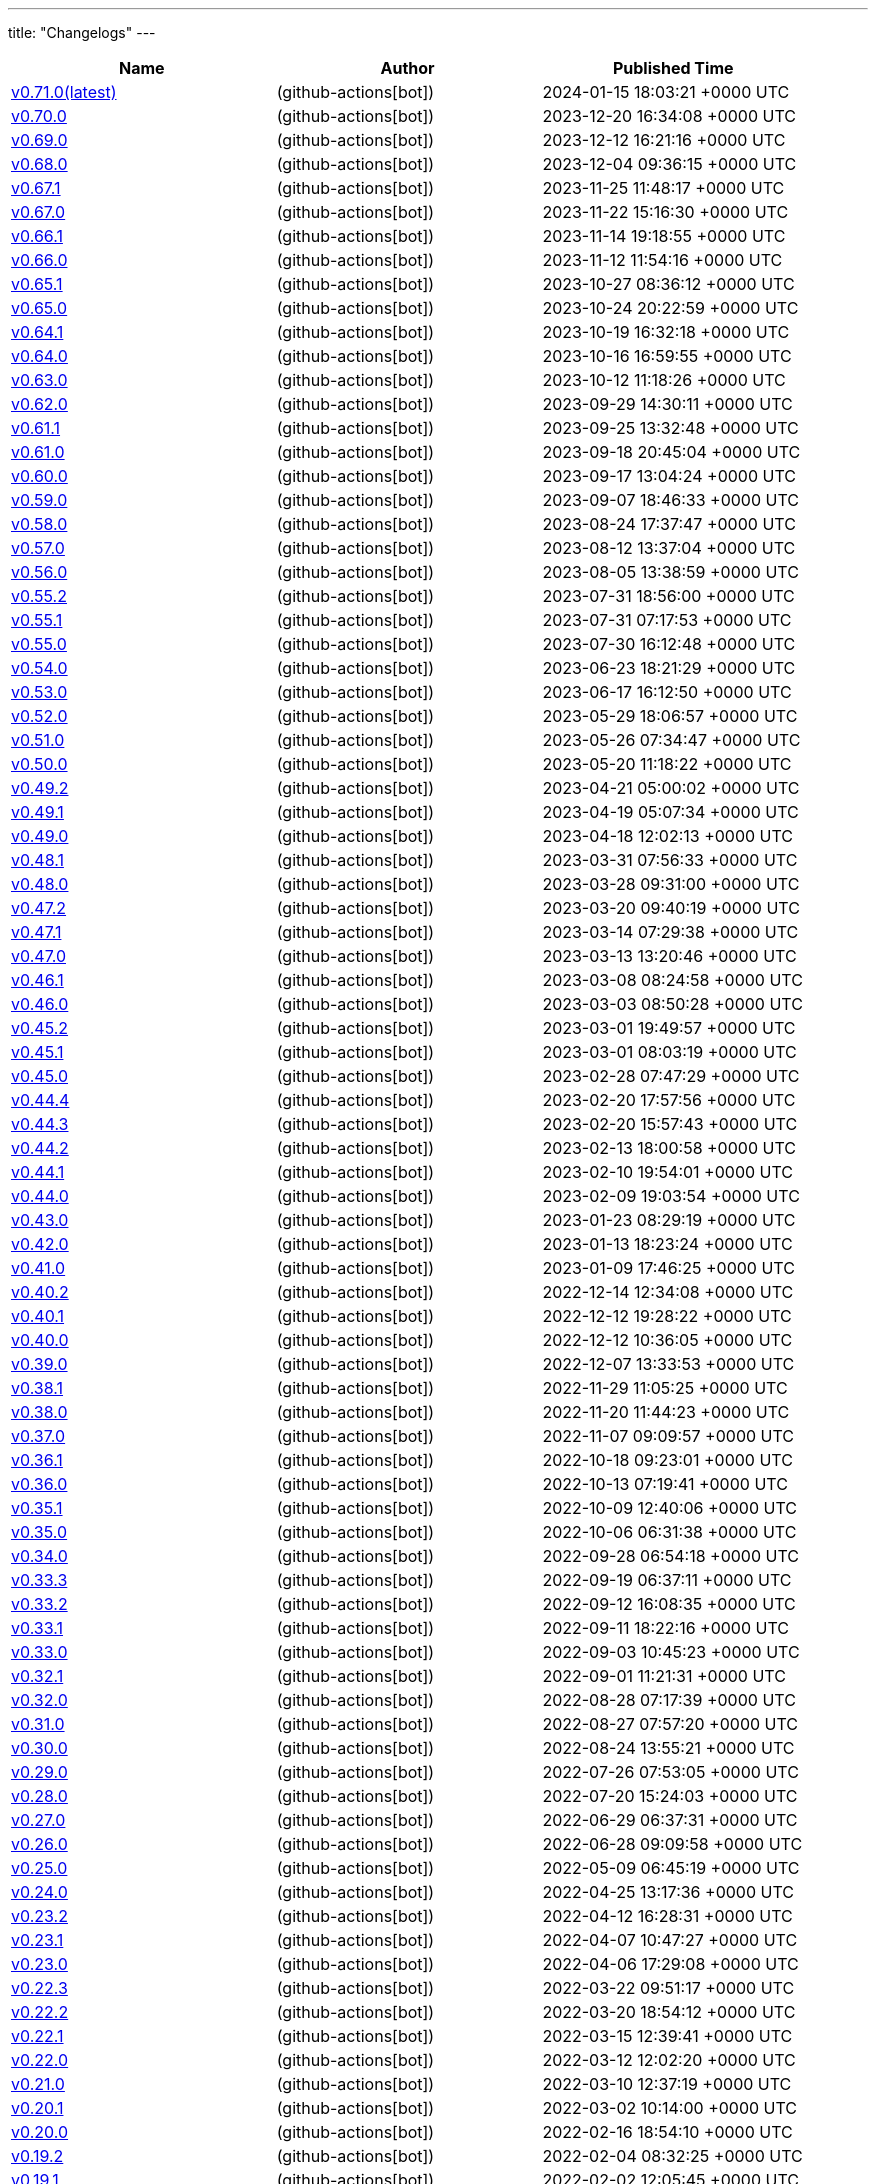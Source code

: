 ---
title: "Changelogs"
---

// Disclaimer: this file is generated, do not edit it manually.
[cols="1,1,1" options="header" frame="ends" grid="rows"]
|===
| Name | Author | Published Time

| link:changelogs/v0.71.0[v0.71.0(latest)] |  (github-actions[bot]) | 2024-01-15 18:03:21 +0000 UTC

| link:changelogs/v0.70.0[v0.70.0] |  (github-actions[bot]) | 2023-12-20 16:34:08 +0000 UTC

| link:changelogs/v0.69.0[v0.69.0] |  (github-actions[bot]) | 2023-12-12 16:21:16 +0000 UTC

| link:changelogs/v0.68.0[v0.68.0] |  (github-actions[bot]) | 2023-12-04 09:36:15 +0000 UTC

| link:changelogs/v0.67.1[v0.67.1] |  (github-actions[bot]) | 2023-11-25 11:48:17 +0000 UTC

| link:changelogs/v0.67.0[v0.67.0] |  (github-actions[bot]) | 2023-11-22 15:16:30 +0000 UTC

| link:changelogs/v0.66.1[v0.66.1] |  (github-actions[bot]) | 2023-11-14 19:18:55 +0000 UTC

| link:changelogs/v0.66.0[v0.66.0] |  (github-actions[bot]) | 2023-11-12 11:54:16 +0000 UTC

| link:changelogs/v0.65.1[v0.65.1] |  (github-actions[bot]) | 2023-10-27 08:36:12 +0000 UTC

| link:changelogs/v0.65.0[v0.65.0] |  (github-actions[bot]) | 2023-10-24 20:22:59 +0000 UTC

| link:changelogs/v0.64.1[v0.64.1] |  (github-actions[bot]) | 2023-10-19 16:32:18 +0000 UTC

| link:changelogs/v0.64.0[v0.64.0] |  (github-actions[bot]) | 2023-10-16 16:59:55 +0000 UTC

| link:changelogs/v0.63.0[v0.63.0] |  (github-actions[bot]) | 2023-10-12 11:18:26 +0000 UTC

| link:changelogs/v0.62.0[v0.62.0] |  (github-actions[bot]) | 2023-09-29 14:30:11 +0000 UTC

| link:changelogs/v0.61.1[v0.61.1] |  (github-actions[bot]) | 2023-09-25 13:32:48 +0000 UTC

| link:changelogs/v0.61.0[v0.61.0] |  (github-actions[bot]) | 2023-09-18 20:45:04 +0000 UTC

| link:changelogs/v0.60.0[v0.60.0] |  (github-actions[bot]) | 2023-09-17 13:04:24 +0000 UTC

| link:changelogs/v0.59.0[v0.59.0] |  (github-actions[bot]) | 2023-09-07 18:46:33 +0000 UTC

| link:changelogs/v0.58.0[v0.58.0] |  (github-actions[bot]) | 2023-08-24 17:37:47 +0000 UTC

| link:changelogs/v0.57.0[v0.57.0] |  (github-actions[bot]) | 2023-08-12 13:37:04 +0000 UTC

| link:changelogs/v0.56.0[v0.56.0] |  (github-actions[bot]) | 2023-08-05 13:38:59 +0000 UTC

| link:changelogs/v0.55.2[v0.55.2] |  (github-actions[bot]) | 2023-07-31 18:56:00 +0000 UTC

| link:changelogs/v0.55.1[v0.55.1] |  (github-actions[bot]) | 2023-07-31 07:17:53 +0000 UTC

| link:changelogs/v0.55.0[v0.55.0] |  (github-actions[bot]) | 2023-07-30 16:12:48 +0000 UTC

| link:changelogs/v0.54.0[v0.54.0] |  (github-actions[bot]) | 2023-06-23 18:21:29 +0000 UTC

| link:changelogs/v0.53.0[v0.53.0] |  (github-actions[bot]) | 2023-06-17 16:12:50 +0000 UTC

| link:changelogs/v0.52.0[v0.52.0] |  (github-actions[bot]) | 2023-05-29 18:06:57 +0000 UTC

| link:changelogs/v0.51.0[v0.51.0] |  (github-actions[bot]) | 2023-05-26 07:34:47 +0000 UTC

| link:changelogs/v0.50.0[v0.50.0] |  (github-actions[bot]) | 2023-05-20 11:18:22 +0000 UTC

| link:changelogs/v0.49.2[v0.49.2] |  (github-actions[bot]) | 2023-04-21 05:00:02 +0000 UTC

| link:changelogs/v0.49.1[v0.49.1] |  (github-actions[bot]) | 2023-04-19 05:07:34 +0000 UTC

| link:changelogs/v0.49.0[v0.49.0] |  (github-actions[bot]) | 2023-04-18 12:02:13 +0000 UTC

| link:changelogs/v0.48.1[v0.48.1] |  (github-actions[bot]) | 2023-03-31 07:56:33 +0000 UTC

| link:changelogs/v0.48.0[v0.48.0] |  (github-actions[bot]) | 2023-03-28 09:31:00 +0000 UTC

| link:changelogs/v0.47.2[v0.47.2] |  (github-actions[bot]) | 2023-03-20 09:40:19 +0000 UTC

| link:changelogs/v0.47.1[v0.47.1] |  (github-actions[bot]) | 2023-03-14 07:29:38 +0000 UTC

| link:changelogs/v0.47.0[v0.47.0] |  (github-actions[bot]) | 2023-03-13 13:20:46 +0000 UTC

| link:changelogs/v0.46.1[v0.46.1] |  (github-actions[bot]) | 2023-03-08 08:24:58 +0000 UTC

| link:changelogs/v0.46.0[v0.46.0] |  (github-actions[bot]) | 2023-03-03 08:50:28 +0000 UTC

| link:changelogs/v0.45.2[v0.45.2] |  (github-actions[bot]) | 2023-03-01 19:49:57 +0000 UTC

| link:changelogs/v0.45.1[v0.45.1] |  (github-actions[bot]) | 2023-03-01 08:03:19 +0000 UTC

| link:changelogs/v0.45.0[v0.45.0] |  (github-actions[bot]) | 2023-02-28 07:47:29 +0000 UTC

| link:changelogs/v0.44.4[v0.44.4] |  (github-actions[bot]) | 2023-02-20 17:57:56 +0000 UTC

| link:changelogs/v0.44.3[v0.44.3] |  (github-actions[bot]) | 2023-02-20 15:57:43 +0000 UTC

| link:changelogs/v0.44.2[v0.44.2] |  (github-actions[bot]) | 2023-02-13 18:00:58 +0000 UTC

| link:changelogs/v0.44.1[v0.44.1] |  (github-actions[bot]) | 2023-02-10 19:54:01 +0000 UTC

| link:changelogs/v0.44.0[v0.44.0] |  (github-actions[bot]) | 2023-02-09 19:03:54 +0000 UTC

| link:changelogs/v0.43.0[v0.43.0] |  (github-actions[bot]) | 2023-01-23 08:29:19 +0000 UTC

| link:changelogs/v0.42.0[v0.42.0] |  (github-actions[bot]) | 2023-01-13 18:23:24 +0000 UTC

| link:changelogs/v0.41.0[v0.41.0] |  (github-actions[bot]) | 2023-01-09 17:46:25 +0000 UTC

| link:changelogs/v0.40.2[v0.40.2] |  (github-actions[bot]) | 2022-12-14 12:34:08 +0000 UTC

| link:changelogs/v0.40.1[v0.40.1] |  (github-actions[bot]) | 2022-12-12 19:28:22 +0000 UTC

| link:changelogs/v0.40.0[v0.40.0] |  (github-actions[bot]) | 2022-12-12 10:36:05 +0000 UTC

| link:changelogs/v0.39.0[v0.39.0] |  (github-actions[bot]) | 2022-12-07 13:33:53 +0000 UTC

| link:changelogs/v0.38.1[v0.38.1] |  (github-actions[bot]) | 2022-11-29 11:05:25 +0000 UTC

| link:changelogs/v0.38.0[v0.38.0] |  (github-actions[bot]) | 2022-11-20 11:44:23 +0000 UTC

| link:changelogs/v0.37.0[v0.37.0] |  (github-actions[bot]) | 2022-11-07 09:09:57 +0000 UTC

| link:changelogs/v0.36.1[v0.36.1] |  (github-actions[bot]) | 2022-10-18 09:23:01 +0000 UTC

| link:changelogs/v0.36.0[v0.36.0] |  (github-actions[bot]) | 2022-10-13 07:19:41 +0000 UTC

| link:changelogs/v0.35.1[v0.35.1] |  (github-actions[bot]) | 2022-10-09 12:40:06 +0000 UTC

| link:changelogs/v0.35.0[v0.35.0] |  (github-actions[bot]) | 2022-10-06 06:31:38 +0000 UTC

| link:changelogs/v0.34.0[v0.34.0] |  (github-actions[bot]) | 2022-09-28 06:54:18 +0000 UTC

| link:changelogs/v0.33.3[v0.33.3] |  (github-actions[bot]) | 2022-09-19 06:37:11 +0000 UTC

| link:changelogs/v0.33.2[v0.33.2] |  (github-actions[bot]) | 2022-09-12 16:08:35 +0000 UTC

| link:changelogs/v0.33.1[v0.33.1] |  (github-actions[bot]) | 2022-09-11 18:22:16 +0000 UTC

| link:changelogs/v0.33.0[v0.33.0] |  (github-actions[bot]) | 2022-09-03 10:45:23 +0000 UTC

| link:changelogs/v0.32.1[v0.32.1] |  (github-actions[bot]) | 2022-09-01 11:21:31 +0000 UTC

| link:changelogs/v0.32.0[v0.32.0] |  (github-actions[bot]) | 2022-08-28 07:17:39 +0000 UTC

| link:changelogs/v0.31.0[v0.31.0] |  (github-actions[bot]) | 2022-08-27 07:57:20 +0000 UTC

| link:changelogs/v0.30.0[v0.30.0] |  (github-actions[bot]) | 2022-08-24 13:55:21 +0000 UTC

| link:changelogs/v0.29.0[v0.29.0] |  (github-actions[bot]) | 2022-07-26 07:53:05 +0000 UTC

| link:changelogs/v0.28.0[v0.28.0] |  (github-actions[bot]) | 2022-07-20 15:24:03 +0000 UTC

| link:changelogs/v0.27.0[v0.27.0] |  (github-actions[bot]) | 2022-06-29 06:37:31 +0000 UTC

| link:changelogs/v0.26.0[v0.26.0] |  (github-actions[bot]) | 2022-06-28 09:09:58 +0000 UTC

| link:changelogs/v0.25.0[v0.25.0] |  (github-actions[bot]) | 2022-05-09 06:45:19 +0000 UTC

| link:changelogs/v0.24.0[v0.24.0] |  (github-actions[bot]) | 2022-04-25 13:17:36 +0000 UTC

| link:changelogs/v0.23.2[v0.23.2] |  (github-actions[bot]) | 2022-04-12 16:28:31 +0000 UTC

| link:changelogs/v0.23.1[v0.23.1] |  (github-actions[bot]) | 2022-04-07 10:47:27 +0000 UTC

| link:changelogs/v0.23.0[v0.23.0] |  (github-actions[bot]) | 2022-04-06 17:29:08 +0000 UTC

| link:changelogs/v0.22.3[v0.22.3] |  (github-actions[bot]) | 2022-03-22 09:51:17 +0000 UTC

| link:changelogs/v0.22.2[v0.22.2] |  (github-actions[bot]) | 2022-03-20 18:54:12 +0000 UTC

| link:changelogs/v0.22.1[v0.22.1] |  (github-actions[bot]) | 2022-03-15 12:39:41 +0000 UTC

| link:changelogs/v0.22.0[v0.22.0] |  (github-actions[bot]) | 2022-03-12 12:02:20 +0000 UTC

| link:changelogs/v0.21.0[v0.21.0] |  (github-actions[bot]) | 2022-03-10 12:37:19 +0000 UTC

| link:changelogs/v0.20.1[v0.20.1] |  (github-actions[bot]) | 2022-03-02 10:14:00 +0000 UTC

| link:changelogs/v0.20.0[v0.20.0] |  (github-actions[bot]) | 2022-02-16 18:54:10 +0000 UTC

| link:changelogs/v0.19.2[v0.19.2] |  (github-actions[bot]) | 2022-02-04 08:32:25 +0000 UTC

| link:changelogs/v0.19.1[v0.19.1] |  (github-actions[bot]) | 2022-02-02 12:05:45 +0000 UTC

| link:changelogs/v0.19.0[v0.19.0] |  (github-actions[bot]) | 2022-01-30 17:48:19 +0000 UTC

| link:changelogs/v0.18.3[v0.18.3] |  (github-actions[bot]) | 2022-01-17 20:49:17 +0000 UTC

| link:changelogs/v0.18.2[v0.18.2] |  (github-actions[bot]) | 2022-01-13 07:48:58 +0000 UTC

| link:changelogs/v0.18.1[v0.18.1] |  (github-actions[bot]) | 2022-01-12 21:08:19 +0000 UTC

| link:changelogs/v0.17.3[v0.17.3] | Damien Duportal (dduportal) | 2022-01-12 20:05:44 +0000 UTC

| link:changelogs/v0.18.0[v0.18.0] |  (github-actions[bot]) | 2022-01-11 21:09:11 +0000 UTC

| link:changelogs/v0.17.2[v0.17.2] |  (github-actions[bot]) | 2022-01-03 09:30:04 +0000 UTC

| link:changelogs/v0.17.1[v0.17.1] |  (github-actions[bot]) | 2021-12-21 10:50:41 +0000 UTC

| link:changelogs/v0.17.0[v0.17.0] |  (github-actions[bot]) | 2021-12-15 09:34:29 +0000 UTC

| link:changelogs/v0.16.1[v0.16.1] |  (github-actions[bot]) | 2021-11-29 19:15:32 +0000 UTC

| link:changelogs/v0.16.0[v0.16.0] |  (github-actions[bot]) | 2021-11-24 15:35:20 +0000 UTC

| link:changelogs/v0.15.0[v0.15.0] |  (github-actions[bot]) | 2021-11-18 06:44:39 +0000 UTC

| link:changelogs/v0.14.1[v0.14.1] |  (github-actions[bot]) | 2021-11-14 20:07:13 +0000 UTC

| link:changelogs/v0.14.0[v0.14.0] |  (github-actions[bot]) | 2021-11-11 17:06:28 +0000 UTC

| link:changelogs/v0.13.1[v0.13.1] |  (github-actions[bot]) | 2021-11-04 06:53:14 +0000 UTC

| link:changelogs/v0.13.0[v0.13.0] |  (github-actions[bot]) | 2021-11-02 20:57:02 +0000 UTC

| link:changelogs/v0.12.0[v0.12.0] |  (github-actions[bot]) | 2021-10-28 13:23:33 +0000 UTC

| link:changelogs/v0.11.1[v0.11.1] |  (github-actions[bot]) | 2021-10-26 17:24:47 +0000 UTC

| link:changelogs/v0.11.0[v0.11.0] |  (github-actions[bot]) | 2021-10-25 07:41:01 +0000 UTC

| link:changelogs/v0.10.0[v0.10.0] |  (github-actions[bot]) | 2021-10-19 07:15:49 +0000 UTC

| link:changelogs/v0.9.0[v0.9.0] |  (github-actions[bot]) | 2021-10-08 13:07:48 +0000 UTC

| link:changelogs/v0.8.1[v0.8.1] |  (github-actions[bot]) | 2021-10-05 11:05:30 +0000 UTC

| link:changelogs/v0.8.0[v0.8.0] |  (github-actions[bot]) | 2021-10-05 07:46:54 +0000 UTC

| link:changelogs/v0.7.1[v0.7.1] |  (github-actions[bot]) | 2021-08-31 14:33:17 +0000 UTC

| link:changelogs/v0.7.0[v0.7.0] |  (github-actions[bot]) | 2021-08-30 17:40:15 +0000 UTC

| link:changelogs/v0.6.1[v0.6.1] |  (github-actions[bot]) | 2021-07-16 12:19:36 +0000 UTC

| link:changelogs/v0.6.0[v0.6.0] |  (github-actions[bot]) | 2021-07-15 13:18:10 +0000 UTC

| link:changelogs/v0.5.1[v0.5.1] |  (github-actions[bot]) | 2021-07-09 07:16:59 +0000 UTC

| link:changelogs/v0.5.0[v0.5.0] |  (github-actions[bot]) | 2021-07-07 13:27:11 +0000 UTC

| link:changelogs/v0.4.0[v0.4.0] |  (github-actions[bot]) | 2021-05-05 09:01:58 +0000 UTC

| link:changelogs/v0.3.4[v0.3.4] |  (github-actions[bot]) | 2021-04-23 12:44:49 +0000 UTC

| link:changelogs/v0.3.3[v0.3.3🌈] |  (github-actions[bot]) | 2021-04-23 12:33:53 +0000 UTC

| link:changelogs/v0.3.2[v0.3.2🌈] |  (github-actions[bot]) | 2021-04-23 09:38:05 +0000 UTC

| link:changelogs/v0.3.1[v0.3.1🌈] |  (github-actions[bot]) | 2021-04-22 07:45:29 +0000 UTC

| link:changelogs/v0.3.0[v0.3.0 🌈] |  (github-actions[bot]) | 2021-04-14 13:00:17 +0000 UTC

| link:changelogs/v0.2.0[v0.2.0 🌈] |  (github-actions[bot]) | 2021-03-25 20:19:59 +0000 UTC

| link:changelogs/v0.1.2[v0.1.2 🌈] |  (github-actions[bot]) | 2021-03-09 09:50:40 +0000 UTC

| link:changelogs/v0.1.1[v0.1.1 🌈] |  (github-actions[bot]) | 2021-03-03 13:21:57 +0000 UTC

| link:changelogs/v0.1.0[v0.1.0 🌈] |  (github-actions[bot]) | 2021-03-02 14:48:29 +0000 UTC

| link:changelogs/v0.0.36[v0.0.36 🌈] |  (github-actions[bot]) | 2021-02-01 19:24:28 +0000 UTC

| link:changelogs/v0.0.35[v0.0.35 🌈] |  (github-actions[bot]) | 2021-02-01 16:26:37 +0000 UTC

| link:changelogs/v0.0.34[v0.0.34 🌈] |  (github-actions[bot]) | 2021-02-01 14:58:44 +0000 UTC

| link:changelogs/v0.0.33[v0.0.33 🌈] |  (github-actions[bot]) | 2021-01-29 13:46:25 +0000 UTC

| link:changelogs/v0.0.32[v0.0.32 🌈] |  (github-actions[bot]) | 2021-01-29 11:02:42 +0000 UTC

| link:changelogs/v0.0.31[v0.0.31 🌈] |  (github-actions[bot]) | 2021-01-27 09:04:55 +0000 UTC

| link:changelogs/v0.0.30[v0.0.30 🌈] |  (github-actions[bot]) | 2021-01-06 17:40:51 +0000 UTC

| link:changelogs/v0.0.29[v0.0.29 🌈] |  (github-actions[bot]) | 2020-12-11 14:39:45 +0000 UTC

| link:changelogs/v0.0.28[v0.0.28 🌈] |  (github-actions[bot]) | 2020-12-01 22:33:14 +0000 UTC

| link:changelogs/v0.0.27[v0.0.27 🌈] |  (github-actions[bot]) | 2020-11-24 12:32:28 +0000 UTC

| link:changelogs/v0.0.26[v0.0.26 🌈] |  (github-actions[bot]) | 2020-11-22 14:29:29 +0000 UTC

| link:changelogs/v0.0.25[v0.0.25 🌈] |  (github-actions[bot]) | 2020-11-18 14:41:32 +0000 UTC

| link:changelogs/v0.0.24[v0.0.24 🌈] |  (github-actions[bot]) | 2020-11-10 10:45:50 +0000 UTC

| link:changelogs/v0.0.23[v0.0.23 🌈] |  (github-actions[bot]) | 2020-11-10 10:15:10 +0000 UTC

| link:changelogs/v0.0.22[v0.0.22 🌈] |  (github-actions[bot]) | 2020-11-04 16:03:03 +0000 UTC

| link:changelogs/v0.0.21[v0.0.21 🌈] |  (github-actions[bot]) | 2020-10-20 13:54:30 +0000 UTC

| link:changelogs/v0.0.20[v0.0.20 🌈] |  (github-actions[bot]) | 2020-08-07 21:51:54 +0000 UTC

| link:changelogs/v0.0.19[v0.0.19 🌈] |  (github-actions[bot]) | 2020-08-01 12:46:50 +0000 UTC

| link:changelogs/v0.0.18[v0.0.18 🌈] |  (github-actions[bot]) | 2020-08-01 12:33:38 +0000 UTC

| link:changelogs/v0.0.17[v0.0.17 🌈] |  (github-actions[bot]) | 2020-07-28 20:51:24 +0000 UTC

| link:changelogs/v0.0.16[v0.0.16 🌈] |  (github-actions[bot]) | 2020-07-17 12:32:26 +0000 UTC

| link:changelogs/v0.0.15[v0.0.15 🌈] |  (github-actions[bot]) | 2020-07-17 09:40:39 +0000 UTC

| link:changelogs/v0.0.14[v0.0.14 🌈] |  (github-actions[bot]) | 2020-07-17 07:15:04 +0000 UTC

| link:changelogs/v0.0.13[v0.0.13 🌈] |  (github-actions[bot]) | 2020-07-09 10:08:12 +0000 UTC

| link:changelogs/v0.0.12[v0.0.12 🌈] |  (github-actions[bot]) | 2020-07-09 07:49:30 +0000 UTC

| link:changelogs/v0.0.11[v0.0.11 🌈] |  (github-actions[bot]) | 2020-07-06 11:12:51 +0000 UTC

| link:changelogs/v0.0.10[v0.0.10 🌈] |  (github-actions[bot]) | 2020-07-01 12:00:11 +0000 UTC

| link:changelogs/v0.0.9[v0.0.9 🌈] |  (github-actions[bot]) | 2020-05-13 18:36:41 +0000 UTC

| link:changelogs/v0.0.8[v0.0.8 🌈] |  (github-actions[bot]) | 2020-05-04 16:07:06 +0000 UTC

| link:changelogs/v0.0.7[v0.0.7 🌈] |  (github-actions[bot]) | 2020-05-03 14:48:49 +0000 UTC

| link:changelogs/v0.0.6[v0.0.6 🌈] | Olivier Vernin (olblak) | 2020-03-25 11:46:54 +0000 UTC

| link:changelogs/v0.0.5[v0.0.5 🌈] | Olivier Vernin (olblak) | 2020-03-21 13:03:40 +0000 UTC

| link:changelogs/v0.0.4[v0.0.4 🌈] |  (github-actions[bot]) | 2020-03-10 10:36:36 +0000 UTC

| link:changelogs/v0.0.3[v0.0.3 🌈] | Olivier Vernin (olblak) | 2020-03-09 12:40:20 +0000 UTC

| link:changelogs/v0.0.2[v0.0.2] | Olivier Vernin (olblak) | 2020-03-04 08:38:03 +0000 UTC

| link:changelogs/v0.0.1[v0.0.1] |  (github-actions[bot]) | 2020-02-19 20:34:42 +0000 UTC

|===
